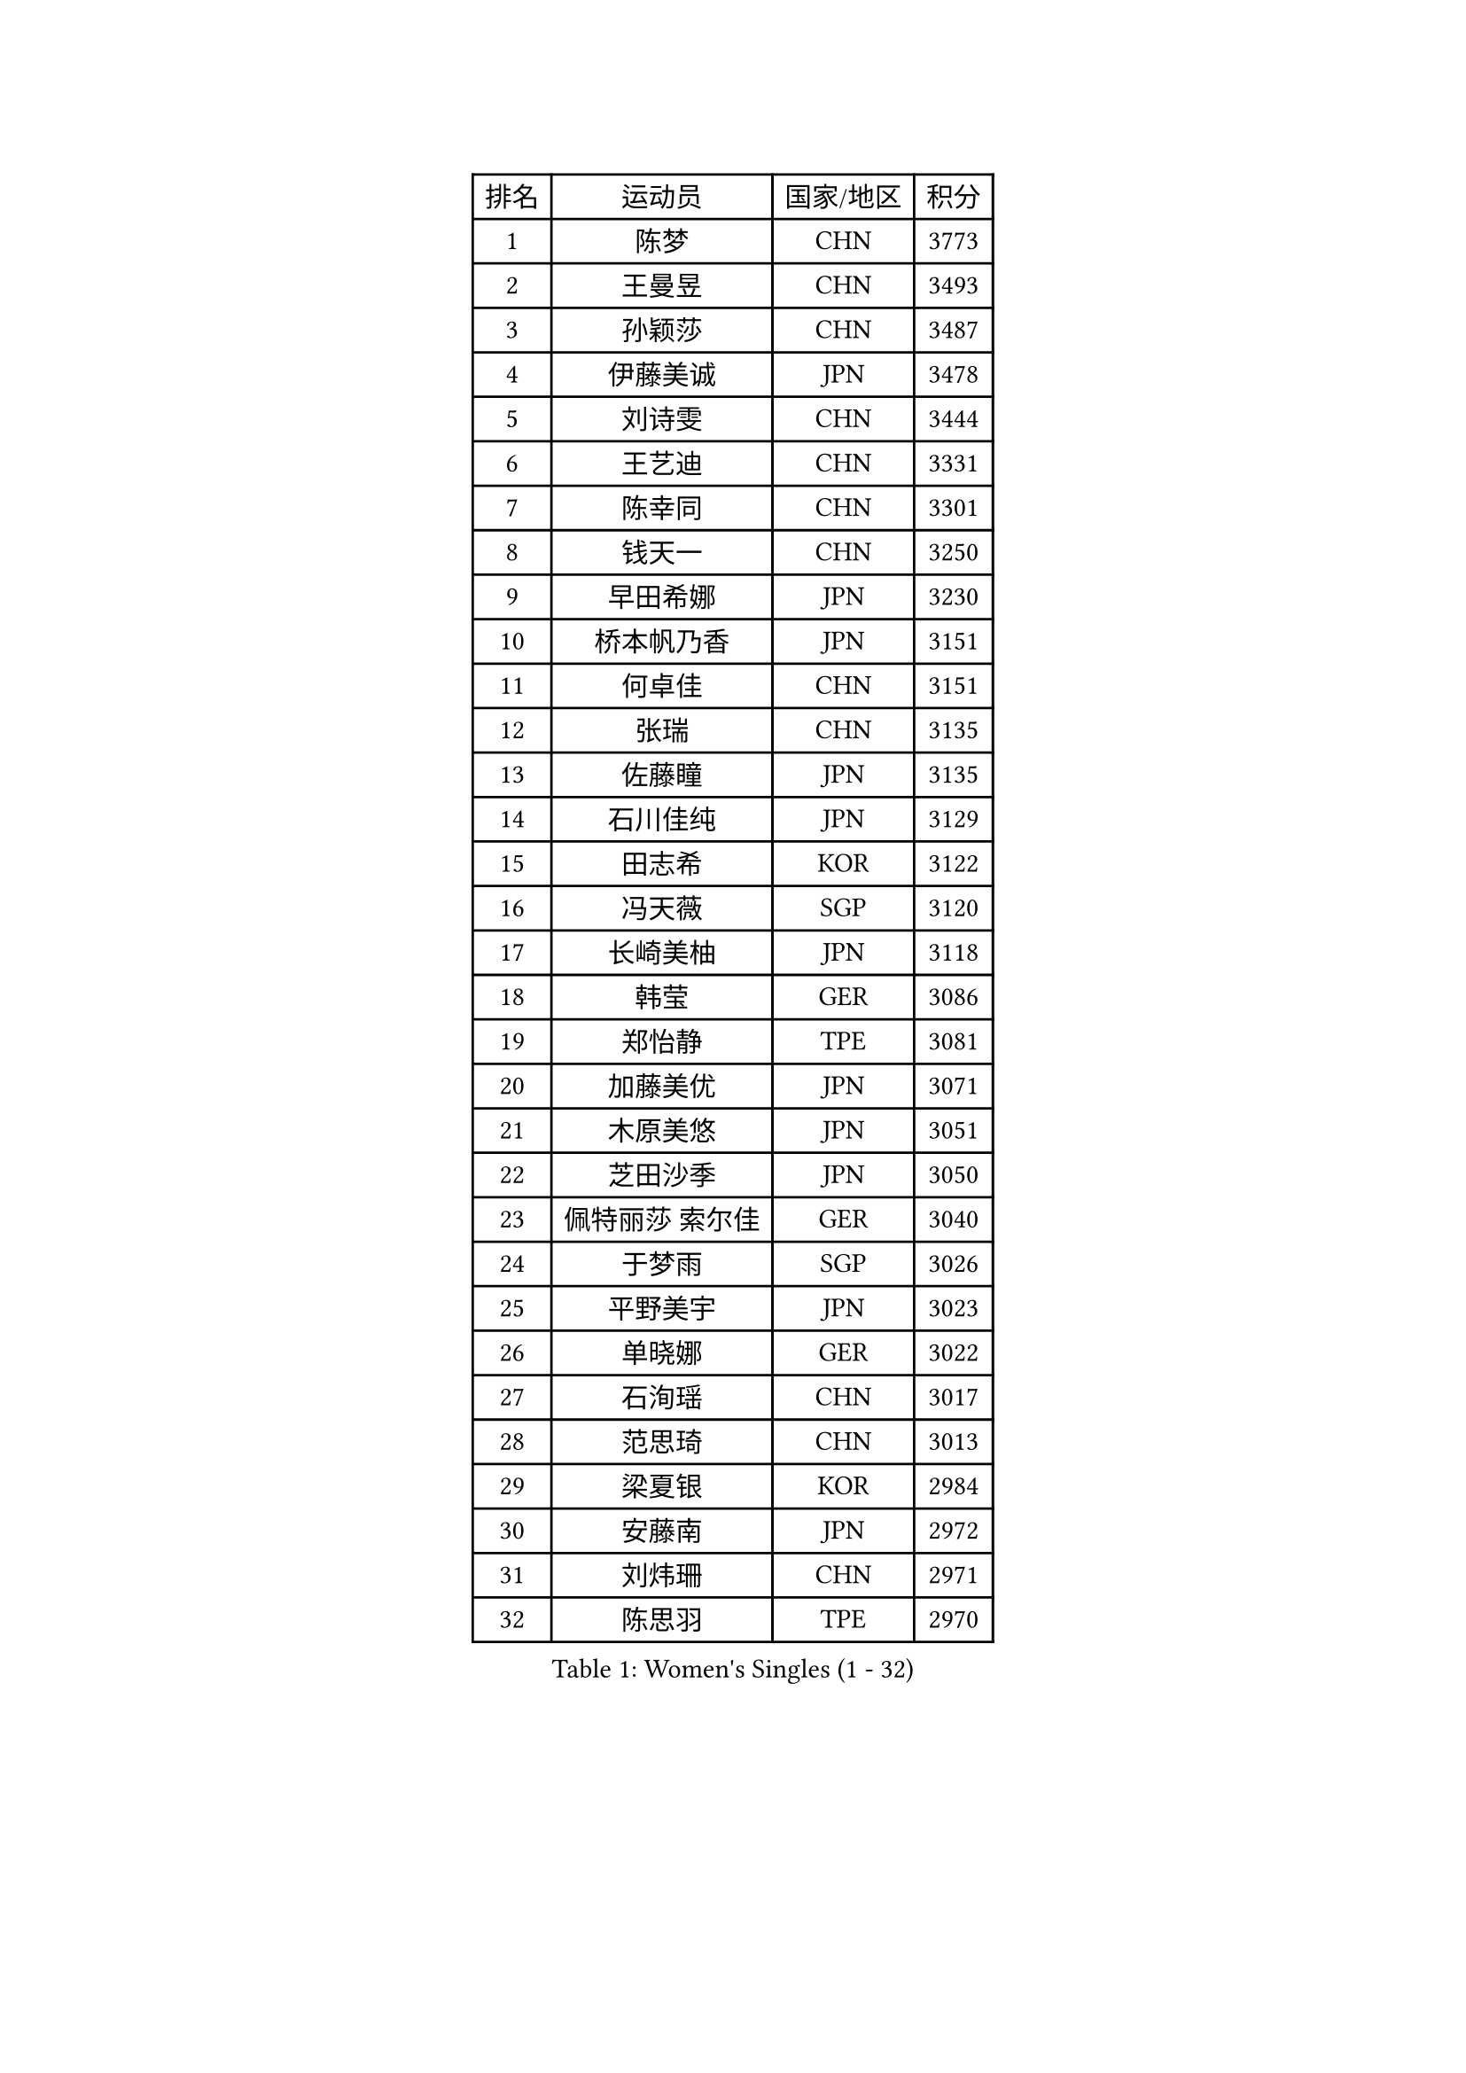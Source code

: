 
#set text(font: ("Courier New", "NSimSun"))
#figure(
  caption: "Women's Singles (1 - 32)",
    table(
      columns: 4,
      [排名], [运动员], [国家/地区], [积分],
      [1], [陈梦], [CHN], [3773],
      [2], [王曼昱], [CHN], [3493],
      [3], [孙颖莎], [CHN], [3487],
      [4], [伊藤美诚], [JPN], [3478],
      [5], [刘诗雯], [CHN], [3444],
      [6], [王艺迪], [CHN], [3331],
      [7], [陈幸同], [CHN], [3301],
      [8], [钱天一], [CHN], [3250],
      [9], [早田希娜], [JPN], [3230],
      [10], [桥本帆乃香], [JPN], [3151],
      [11], [何卓佳], [CHN], [3151],
      [12], [张瑞], [CHN], [3135],
      [13], [佐藤瞳], [JPN], [3135],
      [14], [石川佳纯], [JPN], [3129],
      [15], [田志希], [KOR], [3122],
      [16], [冯天薇], [SGP], [3120],
      [17], [长崎美柚], [JPN], [3118],
      [18], [韩莹], [GER], [3086],
      [19], [郑怡静], [TPE], [3081],
      [20], [加藤美优], [JPN], [3071],
      [21], [木原美悠], [JPN], [3051],
      [22], [芝田沙季], [JPN], [3050],
      [23], [佩特丽莎 索尔佳], [GER], [3040],
      [24], [于梦雨], [SGP], [3026],
      [25], [平野美宇], [JPN], [3023],
      [26], [单晓娜], [GER], [3022],
      [27], [石洵瑶], [CHN], [3017],
      [28], [范思琦], [CHN], [3013],
      [29], [梁夏银], [KOR], [2984],
      [30], [安藤南], [JPN], [2972],
      [31], [刘炜珊], [CHN], [2971],
      [32], [陈思羽], [TPE], [2970],
    )
  )#pagebreak()

#set text(font: ("Courier New", "NSimSun"))
#figure(
  caption: "Women's Singles (33 - 64)",
    table(
      columns: 4,
      [排名], [运动员], [国家/地区], [积分],
      [33], [伊丽莎白 萨玛拉], [ROU], [2969],
      [34], [傅玉], [POR], [2963],
      [35], [杨晓欣], [MON], [2956],
      [36], [申裕斌], [KOR], [2950],
      [37], [郭雨涵], [CHN], [2949],
      [38], [陈熠], [CHN], [2941],
      [39], [倪夏莲], [LUX], [2941],
      [40], [KIM Hayeong], [KOR], [2937],
      [41], [妮娜 米特兰姆], [GER], [2936],
      [42], [#text(gray, "ODO Satsuki")], [JPN], [2928],
      [43], [崔孝珠], [KOR], [2922],
      [44], [阿德里安娜 迪亚兹], [PUR], [2906],
      [45], [小盐遥菜], [JPN], [2901],
      [46], [曾尖], [SGP], [2899],
      [47], [SOO Wai Yam Minnie], [HKG], [2895],
      [48], [徐孝元], [KOR], [2895],
      [49], [蒯曼], [CHN], [2888],
      [50], [森樱], [JPN], [2887],
      [51], [张安], [USA], [2876],
      [52], [索菲亚 波尔卡诺娃], [AUT], [2873],
      [53], [李时温], [KOR], [2870],
      [54], [杜凯琹], [HKG], [2866],
      [55], [李皓晴], [HKG], [2861],
      [56], [袁嘉楠], [FRA], [2857],
      [57], [SAWETTABUT Suthasini], [THA], [2850],
      [58], [玛妮卡 巴特拉], [IND], [2849],
      [59], [PESOTSKA Margaryta], [UKR], [2832],
      [60], [BERGSTROM Linda], [SWE], [2821],
      [61], [王晓彤], [CHN], [2821],
      [62], [伯纳黛特 斯佐科斯], [ROU], [2809],
      [63], [CHENG Hsien-Tzu], [TPE], [2805],
      [64], [EERLAND Britt], [NED], [2804],
    )
  )#pagebreak()

#set text(font: ("Courier New", "NSimSun"))
#figure(
  caption: "Women's Singles (65 - 96)",
    table(
      columns: 4,
      [排名], [运动员], [国家/地区], [积分],
      [65], [LEE Eunhye], [KOR], [2803],
      [66], [朱成竹], [HKG], [2803],
      [67], [刘佳], [AUT], [2801],
      [68], [王 艾米], [USA], [2787],
      [69], [KIM Byeolnim], [KOR], [2785],
      [70], [WINTER Sabine], [GER], [2785],
      [71], [邵杰妮], [POR], [2774],
      [72], [边宋京], [PRK], [2773],
      [73], [MIKHAILOVA Polina], [RUS], [2768],
      [74], [LIU Hsing-Yin], [TPE], [2766],
      [75], [BALAZOVA Barbora], [SVK], [2766],
      [76], [MONTEIRO DODEAN Daniela], [ROU], [2749],
      [77], [YOON Hyobin], [KOR], [2741],
      [78], [POTA Georgina], [HUN], [2737],
      [79], [蒂娜 梅谢芙], [EGY], [2737],
      [80], [#text(gray, "GRZYBOWSKA-FRANC Katarzyna")], [POL], [2732],
      [81], [BILENKO Tetyana], [UKR], [2732],
      [82], [BAJOR Natalia], [POL], [2731],
      [83], [YOO Eunchong], [KOR], [2727],
      [84], [DIACONU Adina], [ROU], [2726],
      [85], [NOSKOVA Yana], [RUS], [2717],
      [86], [WU Yue], [USA], [2714],
      [87], [TAILAKOVA Mariia], [RUS], [2710],
      [88], [YANG Huijing], [CHN], [2710],
      [89], [LI Yu-Jhun], [TPE], [2704],
      [90], [MATELOVA Hana], [CZE], [2704],
      [91], [PARANANG Orawan], [THA], [2699],
      [92], [CIOBANU Irina], [ROU], [2698],
      [93], [MADARASZ Dora], [HUN], [2697],
      [94], [HUANG Yi-Hua], [TPE], [2694],
      [95], [VOROBEVA Olga], [RUS], [2688],
      [96], [高桥 布鲁娜], [BRA], [2688],
    )
  )#pagebreak()

#set text(font: ("Courier New", "NSimSun"))
#figure(
  caption: "Women's Singles (97 - 128)",
    table(
      columns: 4,
      [排名], [运动员], [国家/地区], [积分],
      [97], [DE NUTTE Sarah], [LUX], [2678],
      [98], [LIN Ye], [SGP], [2674],
      [99], [NG Wing Nam], [HKG], [2673],
      [100], [SASAO Asuka], [JPN], [2671],
      [101], [HAPONOVA Hanna], [UKR], [2654],
      [102], [SAWETTABUT Jinnipa], [THA], [2653],
      [103], [LAM Yee Lok], [HKG], [2646],
      [104], [玛利亚 肖], [ESP], [2642],
      [105], [普利西卡 帕瓦德], [FRA], [2642],
      [106], [MIGOT Marie], [FRA], [2633],
      [107], [克里斯蒂娜 卡尔伯格], [SWE], [2627],
      [108], [TODOROVIC Andrea], [SRB], [2622],
      [109], [AKULA Sreeja], [IND], [2604],
      [110], [JEGER Mateja], [CRO], [2591],
      [111], [JI Eunchae], [KOR], [2589],
      [112], [#text(gray, "GROFOVA Karin")], [CZE], [2584],
      [113], [LI Ching Wan], [HKG], [2583],
      [114], [KAMATH Archana Girish], [IND], [2582],
      [115], [ABRAAMIAN Elizabet], [RUS], [2581],
      [116], [TOMANOVSKA Katerina], [CZE], [2581],
      [117], [DVORAK Galia], [ESP], [2575],
      [118], [GUISNEL Oceane], [FRA], [2574],
      [119], [PARTYKA Natalia], [POL], [2573],
      [120], [SILVA Yadira], [MEX], [2571],
      [121], [ZARIF Audrey], [FRA], [2570],
      [122], [ZHANG Sofia-Xuan], [ESP], [2565],
      [123], [HUANG Yu-Wen], [TPE], [2564],
      [124], [MANTZ Chantal], [GER], [2563],
      [125], [WAN Yuan], [GER], [2561],
      [126], [SURJAN Sabina], [SRB], [2561],
      [127], [LOEUILLETTE Stephanie], [FRA], [2558],
      [128], [LAY Jian Fang], [AUS], [2557],
    )
  )